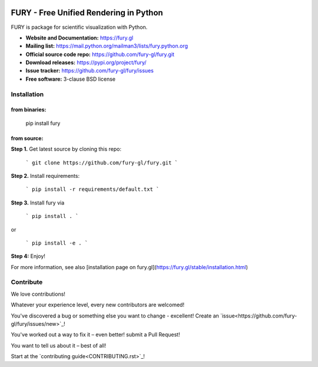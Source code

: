 .. image:: https://img.shields.io/travis/fury-gl/fury.svg
        :target: https://travis-ci.org/fury-gl/fury

.. image:: https://img.shields.io/pypi/v/fury.svg
        :target: https://pypi.python.org/pypi/fury

.. image:: https://codecov.io/gh/fury-gl/fury/branch/master/graph/badge.svg
        :target: https://codecov.io/gh/fury-gl/fury


=======================================
FURY - Free Unified Rendering in Python
=======================================


FURY is package for scientific visualization with Python.

- **Website and Documentation:** https://fury.gl
- **Mailing list:** https://mail.python.org/mailman3/lists/fury.python.org
- **Official source code repo:** https://github.com/fury-gl/fury.git
- **Download releases:** https://pypi.org/project/fury/
- **Issue tracker:** https://github.com/fury-gl/fury/issues
- **Free software:** 3-clause BSD license


Installation
-------------

**from binaries:**
~~~~~~~~~~~~~~~~~~

    pip install fury

**from source:**
~~~~~~~~~~~~~~~~

**Step 1.** Get latest source by cloning this repo:

    ```
    git clone https://github.com/fury-gl/fury.git
    ```

**Step 2.** Install requirements:

    ```
    pip install -r requirements/default.txt
    ```

**Step 3.** Install fury via 

    ```
    pip install .
    ```

or

    ```
    pip install -e .
    ```

**Step 4:** Enjoy!

For more information, see also [installation page on fury.gl](https://fury.gl/stable/installation.html)


Contribute
----------

We love contributions!

Whatever your experience level, every new contributors are welcomed!

You've discovered a bug or something else you want to change - excellent! Create an `issue<https://github.com/fury-gl/fury/issues/new>`_!

You've worked out a way to fix it – even better! submit a Pull Request!

You want to tell us about it – best of all!

Start at the `contributing guide<CONTRIBUTING.rst>`_!